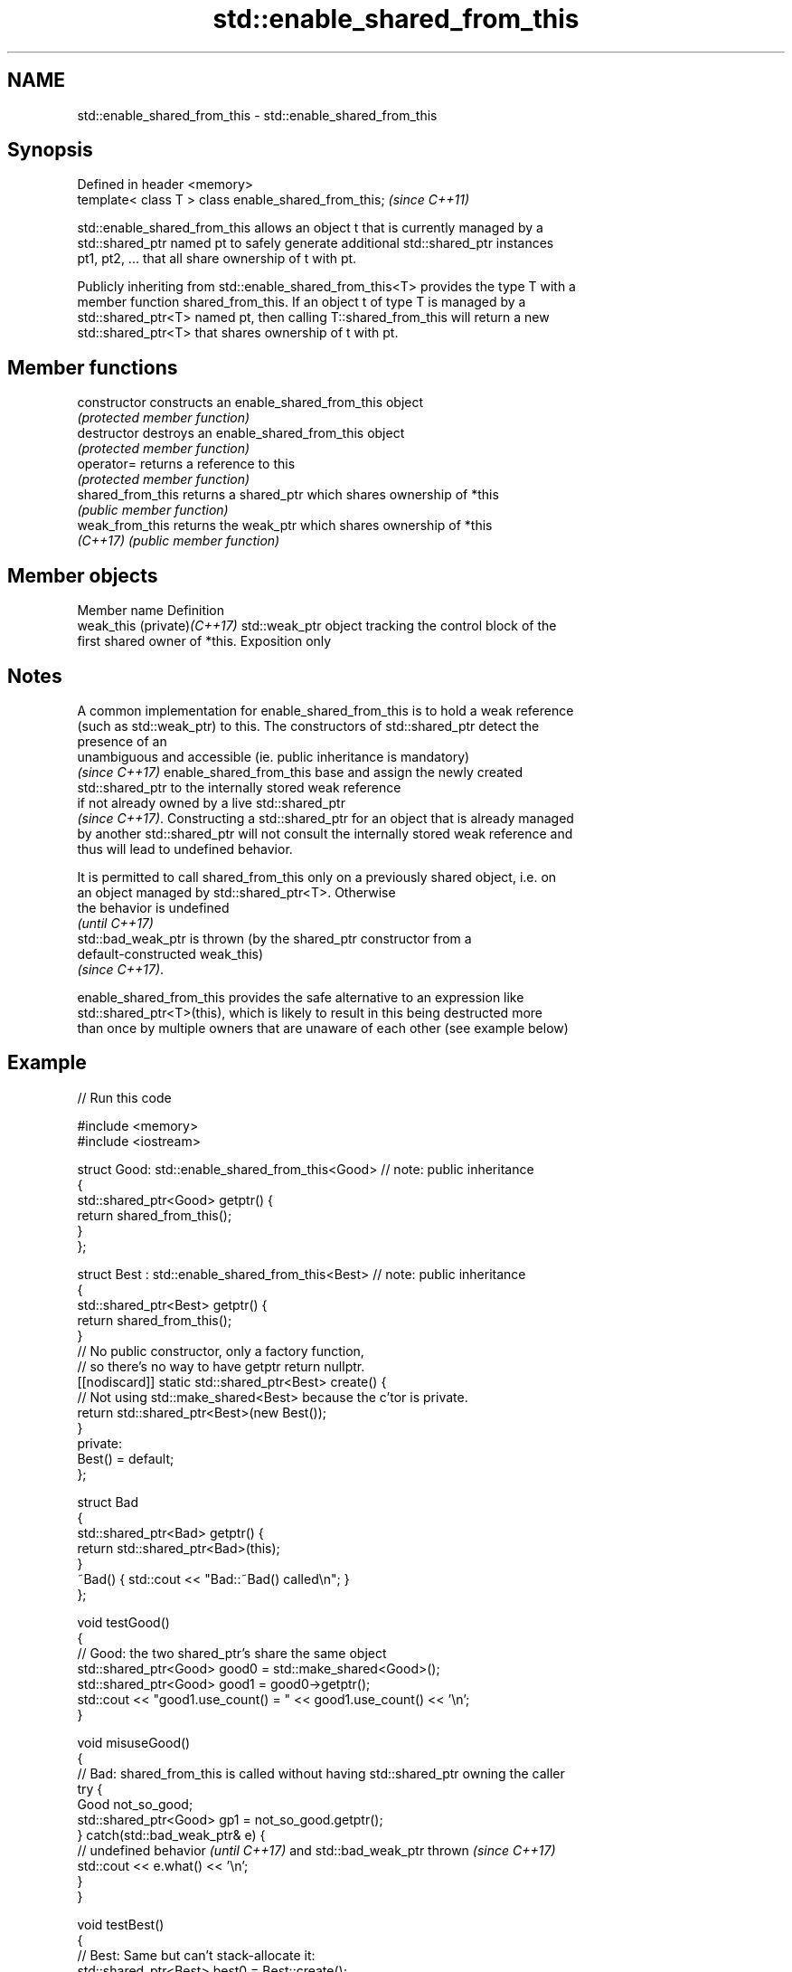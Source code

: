 .TH std::enable_shared_from_this 3 "2022.03.29" "http://cppreference.com" "C++ Standard Libary"
.SH NAME
std::enable_shared_from_this \- std::enable_shared_from_this

.SH Synopsis
   Defined in header <memory>
   template< class T > class enable_shared_from_this;  \fI(since C++11)\fP

   std::enable_shared_from_this allows an object t that is currently managed by a
   std::shared_ptr named pt to safely generate additional std::shared_ptr instances
   pt1, pt2, ... that all share ownership of t with pt.

   Publicly inheriting from std::enable_shared_from_this<T> provides the type T with a
   member function shared_from_this. If an object t of type T is managed by a
   std::shared_ptr<T> named pt, then calling T::shared_from_this will return a new
   std::shared_ptr<T> that shares ownership of t with pt.

.SH Member functions

   constructor      constructs an enable_shared_from_this object
                    \fI(protected member function)\fP
   destructor       destroys an enable_shared_from_this object
                    \fI(protected member function)\fP
   operator=        returns a reference to this
                    \fI(protected member function)\fP
   shared_from_this returns a shared_ptr which shares ownership of *this
                    \fI(public member function)\fP
   weak_from_this   returns the weak_ptr which shares ownership of *this
   \fI(C++17)\fP          \fI(public member function)\fP

.SH Member objects

   Member name                Definition
   weak_this (private)\fI(C++17)\fP std::weak_ptr object tracking the control block of the
                              first shared owner of *this. Exposition only

.SH Notes

   A common implementation for enable_shared_from_this is to hold a weak reference
   (such as std::weak_ptr) to this. The constructors of std::shared_ptr detect the
   presence of an
   unambiguous and accessible (ie. public inheritance is mandatory)
   \fI(since C++17)\fP enable_shared_from_this base and assign the newly created
   std::shared_ptr to the internally stored weak reference
   if not already owned by a live std::shared_ptr
   \fI(since C++17)\fP. Constructing a std::shared_ptr for an object that is already managed
   by another std::shared_ptr will not consult the internally stored weak reference and
   thus will lead to undefined behavior.

   It is permitted to call shared_from_this only on a previously shared object, i.e. on
   an object managed by std::shared_ptr<T>. Otherwise
   the behavior is undefined
   \fI(until C++17)\fP
   std::bad_weak_ptr is thrown (by the shared_ptr constructor from a
   default-constructed weak_this)
   \fI(since C++17)\fP.

   enable_shared_from_this provides the safe alternative to an expression like
   std::shared_ptr<T>(this), which is likely to result in this being destructed more
   than once by multiple owners that are unaware of each other (see example below)

.SH Example


// Run this code

 #include <memory>
 #include <iostream>

 struct Good: std::enable_shared_from_this<Good> // note: public inheritance
 {
     std::shared_ptr<Good> getptr() {
         return shared_from_this();
     }
 };

 struct Best : std::enable_shared_from_this<Best> // note: public inheritance
 {
     std::shared_ptr<Best> getptr() {
         return shared_from_this();
     }
     // No public constructor, only a factory function,
     // so there's no way to have getptr return nullptr.
     [[nodiscard]] static std::shared_ptr<Best> create() {
         // Not using std::make_shared<Best> because the c'tor is private.
         return std::shared_ptr<Best>(new Best());
     }
 private:
     Best() = default;
 };


 struct Bad
 {
     std::shared_ptr<Bad> getptr() {
         return std::shared_ptr<Bad>(this);
     }
     ~Bad() { std::cout << "Bad::~Bad() called\\n"; }
 };

 void testGood()
 {
     // Good: the two shared_ptr's share the same object
     std::shared_ptr<Good> good0 = std::make_shared<Good>();
     std::shared_ptr<Good> good1 = good0->getptr();
     std::cout << "good1.use_count() = " << good1.use_count() << '\\n';
 }


 void misuseGood()
 {
     // Bad: shared_from_this is called without having std::shared_ptr owning the caller
     try {
         Good not_so_good;
         std::shared_ptr<Good> gp1 = not_so_good.getptr();
     } catch(std::bad_weak_ptr& e) {
         // undefined behavior \fI(until C++17)\fP and std::bad_weak_ptr thrown \fI(since C++17)\fP
         std::cout << e.what() << '\\n';
     }
 }


 void testBest()
 {
     // Best: Same but can't stack-allocate it:
     std::shared_ptr<Best> best0 = Best::create();
     std::shared_ptr<Best> best1 = best0->getptr();
     std::cout << "best1.use_count() = " << best1.use_count() << '\\n';

     // Best stackBest; // <- Will not compile because Best::Best() is private.
 }


 void testBad()
 {
     // Bad, each shared_ptr thinks it's the only owner of the object
     std::shared_ptr<Bad> bad0 = std::make_shared<Bad>();
     std::shared_ptr<Bad> bad1 = bad0->getptr();
     std::cout << "bad1.use_count() = " << bad1.use_count() << '\\n';
 } // UB: double-delete of Bad


 int main()
 {
     testGood();
     misuseGood();

     testBest();

     testBad();
 }

.SH Possible output:

 good1.use_count() = 2
 bad_weak_ptr
 best1.use_count() = 2
 bad1.use_count() = 1
 Bad::~Bad() called
 Bad::~Bad() called
 *** glibc detected *** ./test: double free or corruption

.SH See also

   shared_ptr smart pointer with shared object ownership semantics
   \fI(C++11)\fP    \fI(class template)\fP
